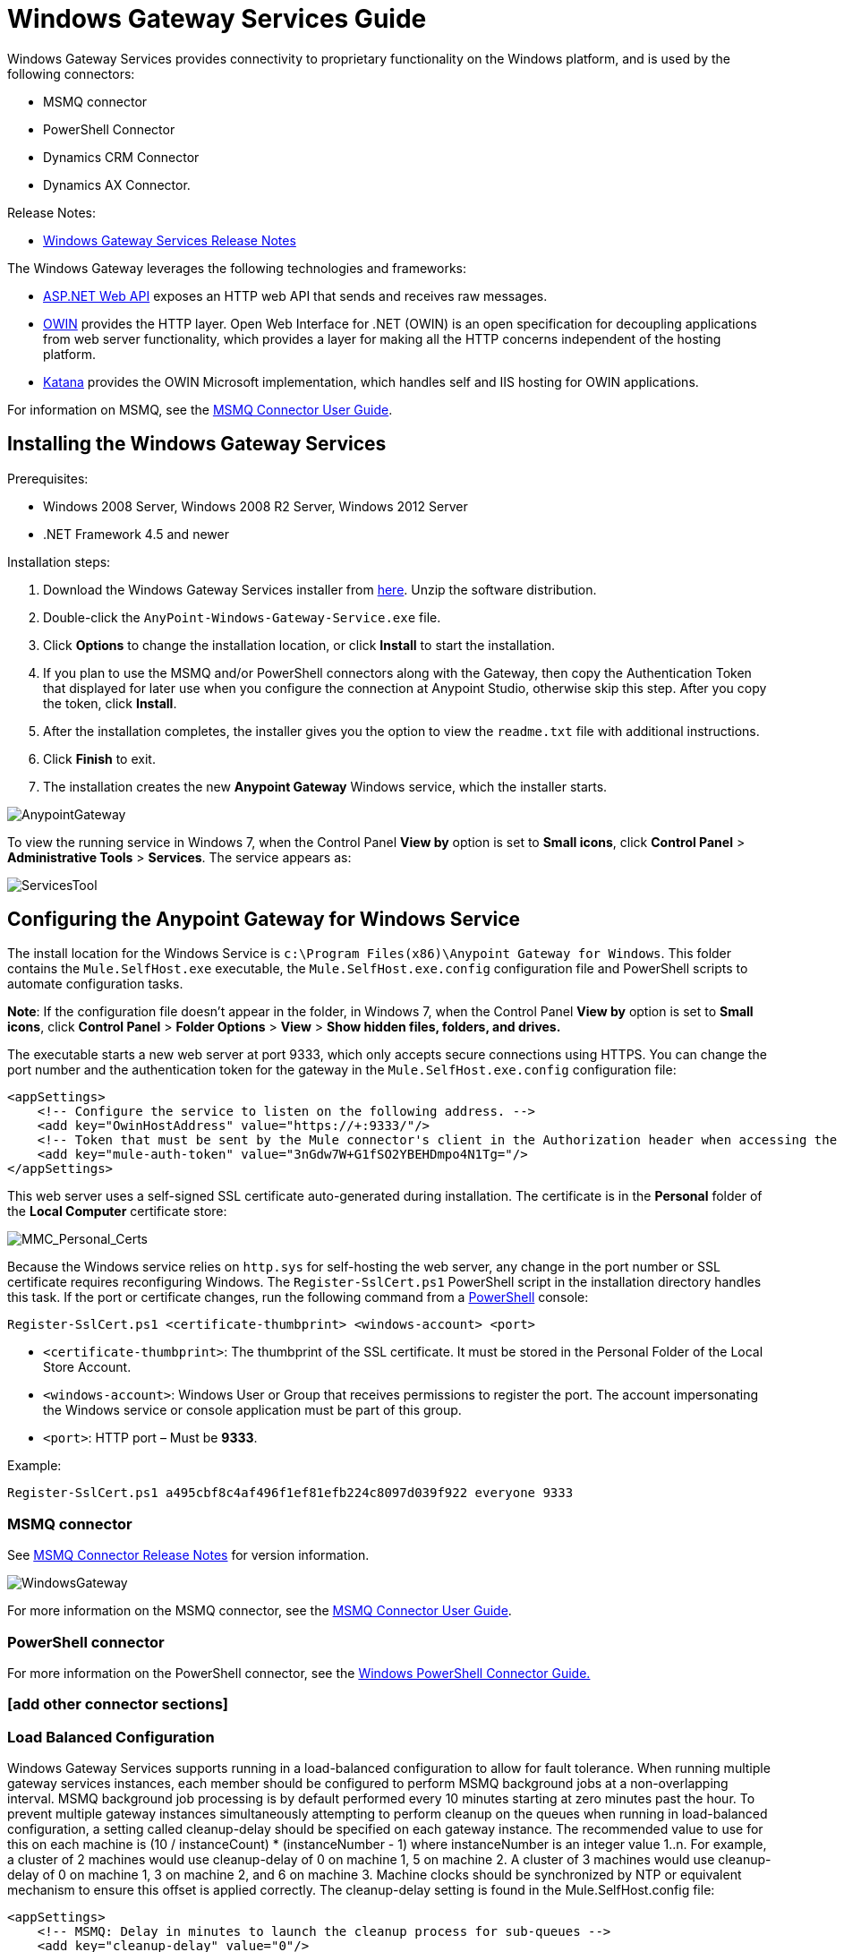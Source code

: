 = Windows Gateway Services Guide
:keywords: anypoint studio, esb, connector, endpoint, windows gateway

Windows Gateway Services provides connectivity to proprietary functionality on the Windows platform, and is used by the following connectors:

* MSMQ connector
* PowerShell Connector
* Dynamics CRM Connector
* Dynamics AX Connector.

Release Notes:

* link:/release-notes/windows-gateway-services-release-notes[Windows Gateway Services Release Notes]

The Windows Gateway leverages the following technologies and frameworks:

* link:http://www.asp.net/web-api[ASP.NET Web API] exposes an HTTP web API that sends and receives raw messages.
* link:http://owin.org/[OWIN] provides the HTTP layer. Open Web Interface for .NET (OWIN) is an open specification for decoupling applications from web server functionality, which provides a layer for making all the HTTP concerns independent of the hosting platform.
* link:http://www.asp.net/vnext/overview/owin-and-katana[Katana] provides the OWIN Microsoft implementation, which handles self and IIS hosting for OWIN applications.

For information on MSMQ, see the link:/mule-user-guide/v/3.7/msmq-connector-user-guide[MSMQ Connector User Guide].

== Installing the Windows Gateway Services

Prerequisites:

* Windows 2008 Server, Windows 2008 R2 Server, Windows 2012 Server
* .NET Framework 4.5 and newer

Installation steps:

. Download the Windows Gateway Services installer from link:https://repository-master.mulesoft.org/nexus/content/repositories/releases/org/mule/modules/anypoint-windows-gateway-service/1.9.0/anypoint-windows-gateway-service-1.9.0.zip[here]. Unzip the software distribution.
. Double-click the `AnyPoint-Windows-Gateway-Service.exe` file.  
. Click *Options* to change the installation location, or click *Install* to start the installation. 
. If you plan to use the MSMQ and/or PowerShell connectors along with the Gateway, then copy the Authentication Token that displayed for later use when you configure the connection at Anypoint Studio, otherwise skip this step. After you copy the token, click *Install*.
. After the installation completes, the installer gives you the option to view the `readme.txt` file with additional instructions. 
. Click *Finish* to exit.
. The installation creates the new *Anypoint Gateway* Windows service, which the installer starts.

image:AnypointGateway.png[AnypointGateway]

To view the running service in Windows 7, when the Control Panel *View by* option is set to *Small icons*, click *Control Panel* > *Administrative Tools* > *Services*. The service appears as:

image:ServicesTool.png[ServicesTool]

== Configuring the Anypoint Gateway for Windows Service

The install location for the Windows Service is `c:\Program Files(x86)\Anypoint Gateway for Windows`. This folder contains the `Mule.SelfHost.exe` executable, the `Mule.SelfHost.exe.config` configuration file and PowerShell scripts to automate configuration tasks.

*Note*: If the configuration file doesn't appear in the folder, in Windows 7, when the Control Panel *View by* option is set to *Small icons*, click *Control Panel* > *Folder Options* > *View* > *Show hidden files, folders, and drives.*

The executable starts a new web server at port 9333, which only accepts secure connections using HTTPS. You can change the port number and the authentication token for the gateway in the `Mule.SelfHost.exe.config` configuration file:

[source, xml, linenums]
----
<appSettings>
    <!-- Configure the service to listen on the following address. -->
    <add key="OwinHostAddress" value="https://+:9333/"/>
    <!-- Token that must be sent by the Mule connector's client in the Authorization header when accessing the Rest API. -->
    <add key="mule-auth-token" value="3nGdw7W+G1fSO2YBEHDmpo4N1Tg="/>
</appSettings>
----

This web server uses a self-signed SSL certificate auto-generated during installation. The certificate is in the *Personal* folder of the *Local Computer* certificate store:

image:MMC_Personal_Certs.png[MMC_Personal_Certs]

Because the Windows service relies on `http.sys` for self-hosting the web server, any change in the port number or SSL certificate requires reconfiguring Windows. The `Register-SslCert.ps1` PowerShell script in the installation directory handles this task. If the port or certificate changes, run the following command from a link:http://en.wikipedia.org/wiki/Windows_PowerShell[PowerShell] console:

`Register-SslCert.ps1 <certificate-thumbprint> <windows-account> <port>`

* `<certificate-thumbprint>`: The thumbprint of the SSL certificate. It must be stored in the Personal Folder of the Local Store Account.
* `<windows-account>`: Windows User or Group that receives permissions to register the port. The account impersonating the Windows service or console application must be part of this group.
* `<port>`: HTTP port – Must be *9333*.

Example:

`Register-SslCert.ps1 a495cbf8c4af496f1ef81efb224c8097d039f922 everyone 9333`

=== MSMQ connector

See link:/release-notes/msmq-connector-release-notes[MSMQ Connector Release Notes] for version information.

image:WindowsGateway.png[WindowsGateway]

For more information on the MSMQ connector, see the link:/mule-user-guide/v/3.7/msmq-connector-user-guide[MSMQ Connector User Guide].

=== PowerShell connector

For more information on the PowerShell connector, see the link:/mule-user-guide/v/3.7/windows-powershell-connector-guide[Windows PowerShell Connector Guide.]

=== [add other connector sections]

=== Load Balanced Configuration

Windows Gateway Services supports running in a load-balanced configuration to allow for fault tolerance. When running multiple gateway services instances, each member should be configured to perform MSMQ background jobs at a non-overlapping interval.
MSMQ background job processing is by default performed every 10 minutes starting at zero minutes past the hour. To prevent multiple gateway instances simultaneously attempting to perform cleanup on the queues when running in load-balanced configuration, a setting called cleanup-delay should be specified on each gateway instance. The recommended value to use for this on each machine is (10 / instanceCount) * (instanceNumber - 1) where instanceNumber is an integer value 1..n.
For example, a cluster of 2 machines would use cleanup-delay of 0 on machine 1, 5 on machine 2. A cluster of 3 machines would use cleanup-delay of 0 on machine 1, 3 on machine 2, and 6 on machine 3. Machine clocks should be synchronized by NTP or equivalent mechanism to ensure this offset is applied correctly.
The cleanup-delay setting is found in the Mule.SelfHost.config file:

[source, xml, linenums]
----
<appSettings>
    <!-- MSMQ: Delay in minutes to launch the cleanup process for sub-queues -->
    <add key="cleanup-delay" value="0"/>
</appSettings>
----

*Note*: When running in LB configuration the gateway services should be configured to run as 'Administrator' when the nodes involved (MSMQ, gateways) are under a WORKGROUP but not joined to a DOMAIN. When joined to the same DOMAIN the permissions for each of the nodes and objects involved (queues) should be correctly set by the domain's administrator.

== Security Considerations

For all connectors leveraging the Windows Gateway Services, the service first authenticates the direct caller, which is the connector running in the Mule ESB.

=== Service Authentication

The authentication of the connector is done through a security token included in the HTTP Authorization header. This token is included on every HTTP request to the Gateway using the Mule scheme. The following example shows how MSMQ leverages the Gateway to connect to a specific queue:

[source, code, linenums]
----
GET: https://localhost:9333/msmq?count=50
Authorization: mule test-token
Mule-Msmq-Queue-Name: .\private$\out
Mule-Api-Version: 1
<appSettings>
    <!-- Configure the service to listen on the following address. -->
    <add key="OwinHostAddress" value="https://+:9333/"/>
    <!-- Token that must be sent by the Mule connector's client in the Authorization header when accessing the Rest API. -->
    <add key="mule-auth-token" value="3nGdw7W+G1fSO2YBEHDmpo4N1Tg="/>
</appSettings>
----

Configure the token on the connector and also in the Gateway configuration file. The following configuration sections show how the token is configured in both sides.

==== Connector Configuration

[source, xml, linenums]
----
<msmq:config name="MSMQ" doc:name="MSMQ" accessToken="test-token" rootQueueName=".\private$\qout" serviceAddress="localhost:9333">
  <msmq:connection-pooling-profile initialisationPolicy="INITIALISE_ONE" exhaustedAction="WHEN_EXHAUSTED_GROW"/>
</msmq:config>
----

==== Gateway Configuration

[source, xml, linenums]
----
<appSettings>
    <add key="mule-auth-token" value="test-token"/>
</appSettings>
----

*Note*: The installer for the Windows Gateway service automatically generates a cryptographically secure token for use by callers upon first install. This token is displayed and placed upon the clipboard during installation for easy copying into a Mule application.

== User Authentication

Users executing the call on behalf of a Gateway-served connector authenticate through two custom HTTP headers, `mule-impersonate-username` and `mule-impersonate-password`. 

When using user authentication, the queue in any connector type is marked to require authentication. These two headers represent the Windows credentials of an existing user in the Active Directory forest where the Windows Gateway service is running, or a local account on the machine hosting the service. When these HTTP headers are included in an HTTP Request, the Windows Gateway service authenticates and impersonates this user before queuing or dequeuing a message from a connector. This provides the ability to configure the correct access control list permissions on the queue using Windows credentials.

== Windows Gateway Service Troubleshooting

The Windows Gateway service leverages the built-in .NET tracing system. The basic premise is simple, tracing messages are sent through switches to listeners, which are tied to a specific storage medium. The listeners for the trace source used by the connector are available in the configuration file:

[source, xml, linenums]
----
<sharedListeners>
   <add name="console" type="System.Diagnostics.ConsoleTraceListener" />
   <add name="file" type="System.Diagnostics.TextWriterTraceListener" initializeData="Mule.Gateway.log" />
   <add name="etw" type="System.Diagnostics.Eventing.EventProviderTraceListener, System.Core, Version=4.0.0.0, Culture=neutral, PublicKeyToken=b77a5c561934e089" initializeData="{47EA5BF3-802B-4351-9EED-7A96485323AC}" />
</sharedListeners>
 
<sources>
    <source name="Mule.Gateway">
        <listeners>
            <clear />
            <add name="console" />
            <add name="etw"/>
        </listeners>
    </source>
</sources> 
----

The previous example configures three listeners for the output console, for files, and for Event Tracing for Windows (ETW). The trace source for the connector `Mule.Gateway` is configured to output the traces to the console and ETW only.

=== Changing the Tracing Level

The Windows Gateway is configured by default to log everything, which is the *Verbose* level. Other possible levels are:

* *Error*: Output error handling messages
* *Warning*: Output warnings and error handling messages
* *Info*: Output informational messages, warnings and error handling messages
* *Off*: Disable tracing

You can configure the levels at switch level in the configuration file:

[source, xml, linenums]
----
<switches>
    <add name="Mule.Msmq" value="Verbose" />
</switches>
----

=== Event Tracing for Windows

Event Tracing for Windows (ETW) is a very efficient built-in publish and subscribe mechanism for doing event tracing at the kernel level. There is little overhead in using this feature compared to other traditional tracing solutions that rely on I/O for storing the traces in persistence storage such as files or databases. As a built-in mechanism in Windows, many of the operating systems services and components use this feature as well. For that reason, not only can you troubleshoot the application but also many of the OS components involved in the same execution.

In ETW, there are applications publishing events in queues (or providers) and other applications consuming events from those queues in real-time through ETW sessions. When an event is published in a provider, it goes nowhere unless there is a session collecting events on that queue. (The events are not persisted).

The tracing system in .NET includes a trace listener for ETW, `EventProviderTraceListener`, which you can configure with a session identifier, which ETW uses to collect traces:

[source, xml, linenums]
----
<sharedListeners>
   <add name="etw"type="System.Diagnostics.Eventing.EventProviderTraceListener, System.Core, Version=4.0.0.0, Culture=neutral, PublicKeyToken=b77a5c561934e089" initializeData="{47EA5BF3-802B-4351-9EED-7A96485323AC}"/>
</sharedListeners>
----

In the example, the session is associated with this identifier: +
`{47EA5BF3-802B-4351-9EED-7A96485323AC}`

==== Collect Session Traces

To collect session traces:

. Open a Windows console and run this command to start a new session:
+
[source, code]
----
logman start mysession -p {47EA5BF3-802B-4351-9EED-7A96485323AC} -o etwtrace.etl -ets
----
+
. Run this command to stop the session:
+
[source, code]
----
logman stop mysession -ets
----
+
This generates the `etwtrace.etl` file with the tracing session data.
+
. Run this command to generate a human readable file:
+
[source, code]
----
tracerpt etwtrace.etl
----

This command transfers useful information into the `dumpfile.xml` text file. For more information, see link:http://technet.microsoft.com/en-us/library/cc732700.aspx[Tracerpt].
